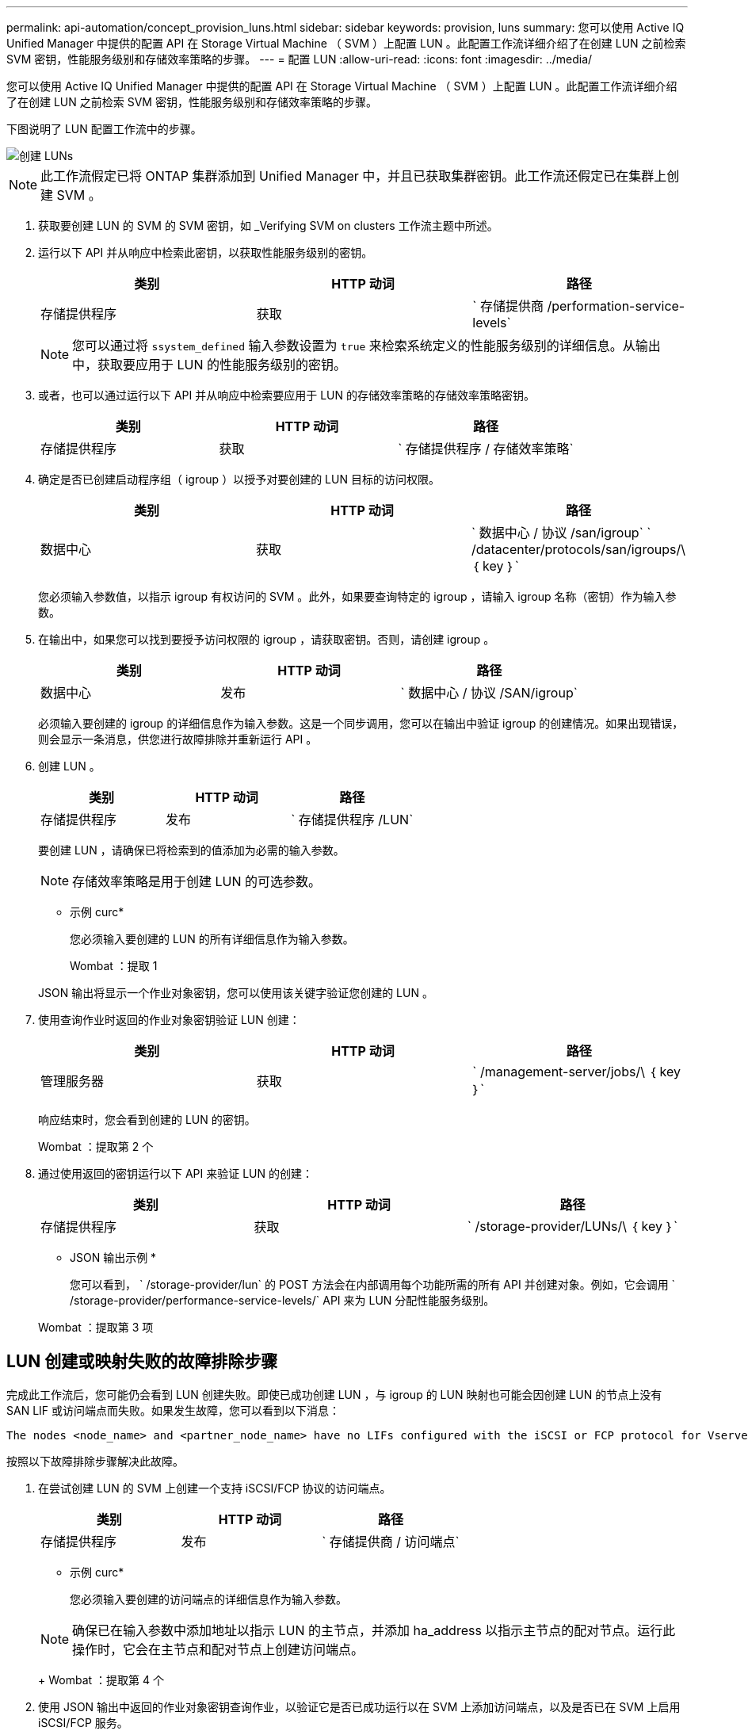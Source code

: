 ---
permalink: api-automation/concept_provision_luns.html 
sidebar: sidebar 
keywords: provision, luns 
summary: 您可以使用 Active IQ Unified Manager 中提供的配置 API 在 Storage Virtual Machine （ SVM ）上配置 LUN 。此配置工作流详细介绍了在创建 LUN 之前检索 SVM 密钥，性能服务级别和存储效率策略的步骤。 
---
= 配置 LUN
:allow-uri-read: 
:icons: font
:imagesdir: ../media/


[role="lead"]
您可以使用 Active IQ Unified Manager 中提供的配置 API 在 Storage Virtual Machine （ SVM ）上配置 LUN 。此配置工作流详细介绍了在创建 LUN 之前检索 SVM 密钥，性能服务级别和存储效率策略的步骤。

下图说明了 LUN 配置工作流中的步骤。

image::../media/create_luns.gif[创建 LUNs]

[NOTE]
====
此工作流假定已将 ONTAP 集群添加到 Unified Manager 中，并且已获取集群密钥。此工作流还假定已在集群上创建 SVM 。

====
. 获取要创建 LUN 的 SVM 的 SVM 密钥，如 _Verifying SVM on clusters 工作流主题中所述。
. 运行以下 API 并从响应中检索此密钥，以获取性能服务级别的密钥。
+
[cols="3*"]
|===
| 类别 | HTTP 动词 | 路径 


 a| 
存储提供程序
 a| 
获取
 a| 
` 存储提供商 /performation-service-levels`

|===
+
[NOTE]
====
您可以通过将 `ssystem_defined` 输入参数设置为 `true` 来检索系统定义的性能服务级别的详细信息。从输出中，获取要应用于 LUN 的性能服务级别的密钥。

====
. 或者，也可以通过运行以下 API 并从响应中检索要应用于 LUN 的存储效率策略的存储效率策略密钥。
+
[cols="3*"]
|===
| 类别 | HTTP 动词 | 路径 


 a| 
存储提供程序
 a| 
获取
 a| 
` 存储提供程序 / 存储效率策略`

|===
. 确定是否已创建启动程序组（ igroup ）以授予对要创建的 LUN 目标的访问权限。
+
[cols="3*"]
|===
| 类别 | HTTP 动词 | 路径 


 a| 
数据中心
 a| 
获取
 a| 
` 数据中心 / 协议 /san/igroup` ` /datacenter/protocols/san/igroups/\ ｛ key ｝`

|===
+
您必须输入参数值，以指示 igroup 有权访问的 SVM 。此外，如果要查询特定的 igroup ，请输入 igroup 名称（密钥）作为输入参数。

. 在输出中，如果您可以找到要授予访问权限的 igroup ，请获取密钥。否则，请创建 igroup 。
+
[cols="3*"]
|===
| 类别 | HTTP 动词 | 路径 


 a| 
数据中心
 a| 
发布
 a| 
` 数据中心 / 协议 /SAN/igroup`

|===
+
必须输入要创建的 igroup 的详细信息作为输入参数。这是一个同步调用，您可以在输出中验证 igroup 的创建情况。如果出现错误，则会显示一条消息，供您进行故障排除并重新运行 API 。

. 创建 LUN 。
+
[cols="3*"]
|===
| 类别 | HTTP 动词 | 路径 


 a| 
存储提供程序
 a| 
发布
 a| 
` 存储提供程序 /LUN`

|===
+
要创建 LUN ，请确保已将检索到的值添加为必需的输入参数。

+
[NOTE]
====
存储效率策略是用于创建 LUN 的可选参数。

====
+
* 示例 curc*

+
您必须输入要创建的 LUN 的所有详细信息作为输入参数。

+
Wombat ：提取 1

+
JSON 输出将显示一个作业对象密钥，您可以使用该关键字验证您创建的 LUN 。

. 使用查询作业时返回的作业对象密钥验证 LUN 创建：
+
[cols="3*"]
|===
| 类别 | HTTP 动词 | 路径 


 a| 
管理服务器
 a| 
获取
 a| 
` /management-server/jobs/\ ｛ key ｝`

|===
+
响应结束时，您会看到创建的 LUN 的密钥。

+
Wombat ：提取第 2 个

. 通过使用返回的密钥运行以下 API 来验证 LUN 的创建：
+
[cols="3*"]
|===
| 类别 | HTTP 动词 | 路径 


 a| 
存储提供程序
 a| 
获取
 a| 
` /storage-provider/LUNs/\ ｛ key ｝`

|===
+
* JSON 输出示例 *

+
您可以看到， ` /storage-provider/lun` 的 POST 方法会在内部调用每个功能所需的所有 API 并创建对象。例如，它会调用 ` /storage-provider/performance-service-levels/` API 来为 LUN 分配性能服务级别。

+
Wombat ：提取第 3 项





== LUN 创建或映射失败的故障排除步骤

完成此工作流后，您可能仍会看到 LUN 创建失败。即使已成功创建 LUN ，与 igroup 的 LUN 映射也可能会因创建 LUN 的节点上没有 SAN LIF 或访问端点而失败。如果发生故障，您可以看到以下消息：

[listing]
----
The nodes <node_name> and <partner_node_name> have no LIFs configured with the iSCSI or FCP protocol for Vserver <server_name>. Use the access-endpoints API to create a LIF for the LUN.
----
按照以下故障排除步骤解决此故障。

. 在尝试创建 LUN 的 SVM 上创建一个支持 iSCSI/FCP 协议的访问端点。
+
[cols="3*"]
|===
| 类别 | HTTP 动词 | 路径 


 a| 
存储提供程序
 a| 
发布
 a| 
` 存储提供商 / 访问端点`

|===
+
* 示例 curc*

+
您必须输入要创建的访问端点的详细信息作为输入参数。

+
[NOTE]
====
确保已在输入参数中添加地址以指示 LUN 的主节点，并添加 ha_address 以指示主节点的配对节点。运行此操作时，它会在主节点和配对节点上创建访问端点。

====
+
Wombat ：提取第 4 个

. 使用 JSON 输出中返回的作业对象密钥查询作业，以验证它是否已成功运行以在 SVM 上添加访问端点，以及是否已在 SVM 上启用 iSCSI/FCP 服务。
+
[cols="3*"]
|===
| 类别 | HTTP 动词 | 路径 


 a| 
管理服务器
 a| 
获取
 a| 
` /management-server/jobs/\ ｛ key ｝`

|===
+
* JSON 输出示例 *

+
在输出末尾，您可以看到创建的访问端点的密钥。在以下输出中， "name" ： "accessEndpointKey" 值表示在 LUN 的主节点上创建的访问端点，其密钥为 9c964258-14ef-11ea-952-00a098e32c28 。"name" ： "accessEndpointHAKey" 值表示在主节点的配对节点上创建的访问端点，其密钥为 9d347006-14ef-11ea-8760-00a098e3215f 。

+
Wombat ：提取第 5 个

. 修改 LUN 以更新 igroup 映射。有关工作流修改的详细信息，请参见 " `M修改存储工作负载` " 。
+
[cols="3*"]
|===
| 类别 | HTTP 动词 | 路径 


 a| 
存储提供程序
 a| 
patch
 a| 
` /storage-provider/LUN/\ ｛ key ｝`

|===
+
在输入中，指定要用于更新 LUN 映射的 igroup 密钥以及 LUN 密钥。

+
* 示例 curc*

+
Wombat ：摘录 6

+
JSON 输出将显示一个作业对象密钥，您可以使用该对象密钥验证映射是否成功。

. 使用 LUN 密钥查询以验证 LUN 映射。
+
[cols="3*"]
|===
| 类别 | HTTP 动词 | 路径 


 a| 
存储提供程序
 a| 
获取
 a| 
` /storage-provider/LUNs/\ ｛ key ｝`

|===
+
* JSON 输出示例 *

+
在输出中，您可以看到 LUN 已成功映射到最初配置它的 igroup （密钥 d19ec2fa-fec7-11e8-b23d-00a098e32c28 ）。

+
Wombat ：提取 7


